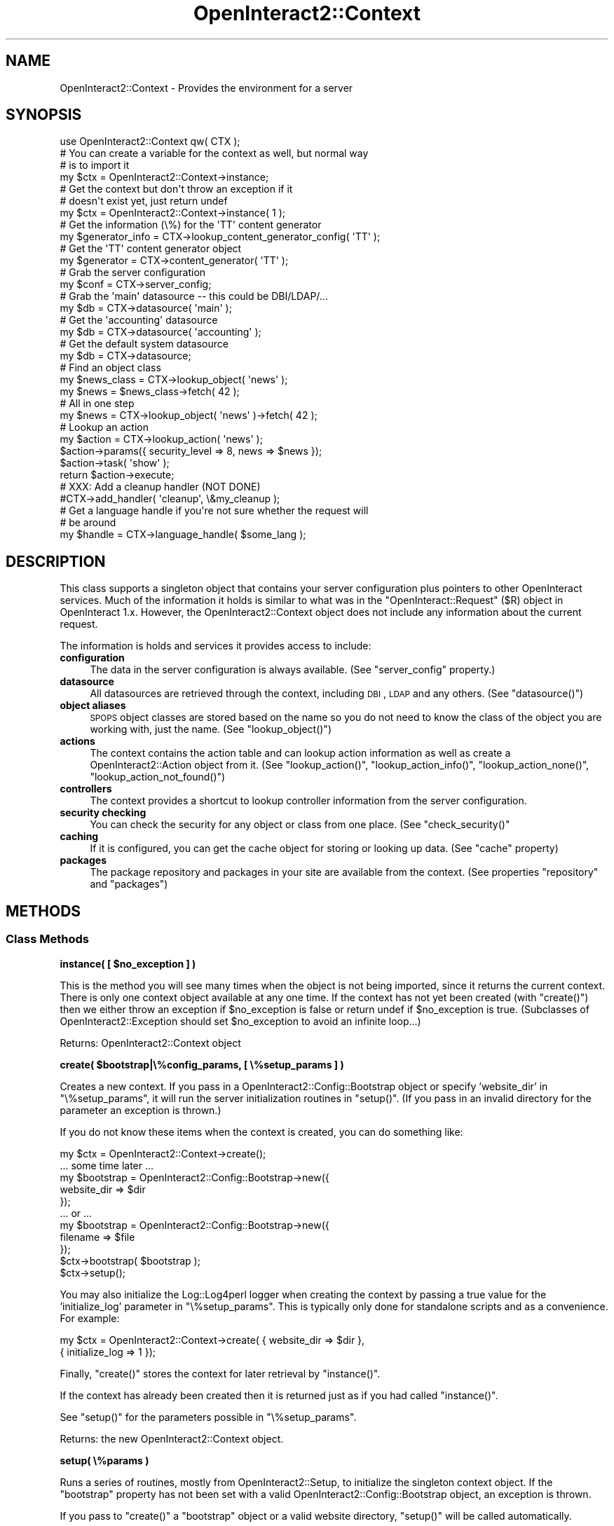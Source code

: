 .\" Automatically generated by Pod::Man 2.1801 (Pod::Simple 3.05)
.\"
.\" Standard preamble:
.\" ========================================================================
.de Sp \" Vertical space (when we can't use .PP)
.if t .sp .5v
.if n .sp
..
.de Vb \" Begin verbatim text
.ft CW
.nf
.ne \\$1
..
.de Ve \" End verbatim text
.ft R
.fi
..
.\" Set up some character translations and predefined strings.  \*(-- will
.\" give an unbreakable dash, \*(PI will give pi, \*(L" will give a left
.\" double quote, and \*(R" will give a right double quote.  \*(C+ will
.\" give a nicer C++.  Capital omega is used to do unbreakable dashes and
.\" therefore won't be available.  \*(C` and \*(C' expand to `' in nroff,
.\" nothing in troff, for use with C<>.
.tr \(*W-
.ds C+ C\v'-.1v'\h'-1p'\s-2+\h'-1p'+\s0\v'.1v'\h'-1p'
.ie n \{\
.    ds -- \(*W-
.    ds PI pi
.    if (\n(.H=4u)&(1m=24u) .ds -- \(*W\h'-12u'\(*W\h'-12u'-\" diablo 10 pitch
.    if (\n(.H=4u)&(1m=20u) .ds -- \(*W\h'-12u'\(*W\h'-8u'-\"  diablo 12 pitch
.    ds L" ""
.    ds R" ""
.    ds C` ""
.    ds C' ""
'br\}
.el\{\
.    ds -- \|\(em\|
.    ds PI \(*p
.    ds L" ``
.    ds R" ''
'br\}
.\"
.\" Escape single quotes in literal strings from groff's Unicode transform.
.ie \n(.g .ds Aq \(aq
.el       .ds Aq '
.\"
.\" If the F register is turned on, we'll generate index entries on stderr for
.\" titles (.TH), headers (.SH), subsections (.SS), items (.Ip), and index
.\" entries marked with X<> in POD.  Of course, you'll have to process the
.\" output yourself in some meaningful fashion.
.ie \nF \{\
.    de IX
.    tm Index:\\$1\t\\n%\t"\\$2"
..
.    nr % 0
.    rr F
.\}
.el \{\
.    de IX
..
.\}
.\"
.\" Accent mark definitions (@(#)ms.acc 1.5 88/02/08 SMI; from UCB 4.2).
.\" Fear.  Run.  Save yourself.  No user-serviceable parts.
.    \" fudge factors for nroff and troff
.if n \{\
.    ds #H 0
.    ds #V .8m
.    ds #F .3m
.    ds #[ \f1
.    ds #] \fP
.\}
.if t \{\
.    ds #H ((1u-(\\\\n(.fu%2u))*.13m)
.    ds #V .6m
.    ds #F 0
.    ds #[ \&
.    ds #] \&
.\}
.    \" simple accents for nroff and troff
.if n \{\
.    ds ' \&
.    ds ` \&
.    ds ^ \&
.    ds , \&
.    ds ~ ~
.    ds /
.\}
.if t \{\
.    ds ' \\k:\h'-(\\n(.wu*8/10-\*(#H)'\'\h"|\\n:u"
.    ds ` \\k:\h'-(\\n(.wu*8/10-\*(#H)'\`\h'|\\n:u'
.    ds ^ \\k:\h'-(\\n(.wu*10/11-\*(#H)'^\h'|\\n:u'
.    ds , \\k:\h'-(\\n(.wu*8/10)',\h'|\\n:u'
.    ds ~ \\k:\h'-(\\n(.wu-\*(#H-.1m)'~\h'|\\n:u'
.    ds / \\k:\h'-(\\n(.wu*8/10-\*(#H)'\z\(sl\h'|\\n:u'
.\}
.    \" troff and (daisy-wheel) nroff accents
.ds : \\k:\h'-(\\n(.wu*8/10-\*(#H+.1m+\*(#F)'\v'-\*(#V'\z.\h'.2m+\*(#F'.\h'|\\n:u'\v'\*(#V'
.ds 8 \h'\*(#H'\(*b\h'-\*(#H'
.ds o \\k:\h'-(\\n(.wu+\w'\(de'u-\*(#H)/2u'\v'-.3n'\*(#[\z\(de\v'.3n'\h'|\\n:u'\*(#]
.ds d- \h'\*(#H'\(pd\h'-\w'~'u'\v'-.25m'\f2\(hy\fP\v'.25m'\h'-\*(#H'
.ds D- D\\k:\h'-\w'D'u'\v'-.11m'\z\(hy\v'.11m'\h'|\\n:u'
.ds th \*(#[\v'.3m'\s+1I\s-1\v'-.3m'\h'-(\w'I'u*2/3)'\s-1o\s+1\*(#]
.ds Th \*(#[\s+2I\s-2\h'-\w'I'u*3/5'\v'-.3m'o\v'.3m'\*(#]
.ds ae a\h'-(\w'a'u*4/10)'e
.ds Ae A\h'-(\w'A'u*4/10)'E
.    \" corrections for vroff
.if v .ds ~ \\k:\h'-(\\n(.wu*9/10-\*(#H)'\s-2\u~\d\s+2\h'|\\n:u'
.if v .ds ^ \\k:\h'-(\\n(.wu*10/11-\*(#H)'\v'-.4m'^\v'.4m'\h'|\\n:u'
.    \" for low resolution devices (crt and lpr)
.if \n(.H>23 .if \n(.V>19 \
\{\
.    ds : e
.    ds 8 ss
.    ds o a
.    ds d- d\h'-1'\(ga
.    ds D- D\h'-1'\(hy
.    ds th \o'bp'
.    ds Th \o'LP'
.    ds ae ae
.    ds Ae AE
.\}
.rm #[ #] #H #V #F C
.\" ========================================================================
.\"
.IX Title "OpenInteract2::Context 3"
.TH OpenInteract2::Context 3 "2010-06-18" "perl v5.10.0" "User Contributed Perl Documentation"
.\" For nroff, turn off justification.  Always turn off hyphenation; it makes
.\" way too many mistakes in technical documents.
.if n .ad l
.nh
.SH "NAME"
OpenInteract2::Context \- Provides the environment for a server
.SH "SYNOPSIS"
.IX Header "SYNOPSIS"
.Vb 1
\& use OpenInteract2::Context qw( CTX );
\& 
\& # You can create a variable for the context as well, but normal way
\& # is to import it
\& my $ctx = OpenInteract2::Context\->instance;
\& 
\& # Get the context but don\*(Aqt throw an exception if it 
\& # doesn\*(Aqt exist yet, just return undef
\& my $ctx = OpenInteract2::Context\->instance( 1 ); 
\&
\& # Get the information (\e%) for the \*(AqTT\*(Aq content generator
\& my $generator_info = CTX\->lookup_content_generator_config( \*(AqTT\*(Aq );
\&
\& # Get the \*(AqTT\*(Aq content generator object
\& my $generator = CTX\->content_generator( \*(AqTT\*(Aq );
\& 
\& # Grab the server configuration
\& my $conf = CTX\->server_config;
\& 
\& # Grab the \*(Aqmain\*(Aq datasource \-\- this could be DBI/LDAP/...
\& my $db = CTX\->datasource( \*(Aqmain\*(Aq );
\& 
\& # Get the \*(Aqaccounting\*(Aq datasource
\& my $db = CTX\->datasource( \*(Aqaccounting\*(Aq );
\& 
\& # Get the default system datasource
\& my $db = CTX\->datasource;
\& 
\& # Find an object class
\& my $news_class = CTX\->lookup_object( \*(Aqnews\*(Aq );
\& my $news = $news_class\->fetch( 42 );
\& 
\& # All in one step
\& my $news = CTX\->lookup_object( \*(Aqnews\*(Aq )\->fetch( 42 );
\& 
\& # Lookup an action
\& my $action = CTX\->lookup_action( \*(Aqnews\*(Aq );
\& $action\->params({ security_level => 8, news => $news });
\& $action\->task( \*(Aqshow\*(Aq );
\& return $action\->execute;
\& 
\& # XXX: Add a cleanup handler (NOT DONE)
\& #CTX\->add_handler( \*(Aqcleanup\*(Aq, \e&my_cleanup );
\& 
\& # Get a language handle if you\*(Aqre not sure whether the request will
\& # be around
\& my $handle = CTX\->language_handle( $some_lang );
.Ve
.SH "DESCRIPTION"
.IX Header "DESCRIPTION"
This class supports a singleton object that contains your server
configuration plus pointers to other OpenInteract services. Much of
the information it holds is similar to what was in the
\&\f(CW\*(C`OpenInteract::Request\*(C'\fR (\f(CW$R\fR) object in OpenInteract 1.x. However,
the OpenInteract2::Context object does not
include any information about the current request.
.PP
The information is holds and services it provides access to include:
.IP "\fBconfiguration\fR" 4
.IX Item "configuration"
The data in the server configuration is always available. (See
\&\f(CW\*(C`server_config\*(C'\fR property.)
.IP "\fBdatasource\fR" 4
.IX Item "datasource"
All datasources are retrieved through the context, including \s-1DBI\s0, \s-1LDAP\s0
and any others. (See \f(CW\*(C`datasource()\*(C'\fR)
.IP "\fBobject aliases\fR" 4
.IX Item "object aliases"
\&\s-1SPOPS\s0 object classes are stored based on the name so you do not need
to know the class of the object you are working with, just the
name. (See \f(CW\*(C`lookup_object()\*(C'\fR)
.IP "\fBactions\fR" 4
.IX Item "actions"
The context contains the action table and can lookup action
information as well as create a
OpenInteract2::Action object from it. (See
\&\f(CW\*(C`lookup_action()\*(C'\fR, \f(CW\*(C`lookup_action_info()\*(C'\fR, \f(CW\*(C`lookup_action_none()\*(C'\fR,
\&\f(CW\*(C`lookup_action_not_found()\*(C'\fR)
.IP "\fBcontrollers\fR" 4
.IX Item "controllers"
The context provides a shortcut to lookup controller information from
the server configuration.
.IP "\fBsecurity checking\fR" 4
.IX Item "security checking"
You can check the security for any object or class from one
place. (See \f(CW\*(C`check_security()\*(C'\fR
.IP "\fBcaching\fR" 4
.IX Item "caching"
If it is configured, you can get the cache object for storing or
looking up data. (See \f(CW\*(C`cache\*(C'\fR property)
.IP "\fBpackages\fR" 4
.IX Item "packages"
The package repository and packages in your site are available from
the context. (See properties \f(CW\*(C`repository\*(C'\fR and \f(CW\*(C`packages\*(C'\fR)
.SH "METHODS"
.IX Header "METHODS"
.SS "Class Methods"
.IX Subsection "Class Methods"
\&\fBinstance( [ \f(CB$no_exception\fB ] )\fR
.PP
This is the method you will see many times when the object is not
being imported, since it returns the current context. There is only
one context object available at any one time. If the context has not
yet been created (with \f(CW\*(C`create()\*(C'\fR) then we either throw an exception
if \f(CW$no_exception\fR is false or return undef if \f(CW$no_exception\fR is
true. (Subclasses of OpenInteract2::Exception should set
\&\f(CW$no_exception\fR to avoid an infinite loop...)
.PP
Returns: OpenInteract2::Context object
.PP
\&\fBcreate( \f(CB$bootstrap\fB|\e%config_params, [ \e%setup_params ] )\fR
.PP
Creates a new context. If you pass in a
OpenInteract2::Config::Bootstrap
object or specify 'website_dir' in \f(CW\*(C`\e%setup_params\*(C'\fR, it will run the
server initialization routines in \f(CW\*(C`setup()\*(C'\fR. (If you pass in an
invalid directory for the parameter an exception is thrown.)
.PP
If you do not know these items when the context is created, you can do
something like:
.PP
.Vb 1
\& my $ctx = OpenInteract2::Context\->create();
\& 
\& ... some time later ...
\& 
\& my $bootstrap = OpenInteract2::Config::Bootstrap\->new({
\&     website_dir => $dir
\& });
\& ... or ...
\& my $bootstrap = OpenInteract2::Config::Bootstrap\->new({
\&     filename => $file
\& });
\& $ctx\->bootstrap( $bootstrap );
\& $ctx\->setup();
.Ve
.PP
You may also initialize the Log::Log4perl logger when
creating the context by passing a true value for the 'initialize_log'
parameter in \f(CW\*(C`\e%setup_params\*(C'\fR. This is typically only done for
standalone scripts and as a convenience. For example:
.PP
.Vb 2
\& my $ctx = OpenInteract2::Context\->create( { website_dir => $dir },
\&                                           { initialize_log => 1 });
.Ve
.PP
Finally, \f(CW\*(C`create()\*(C'\fR stores the context for later retrieval by
\&\f(CW\*(C`instance()\*(C'\fR.
.PP
If the context has already been created then it is returned just as if
you had called \f(CW\*(C`instance()\*(C'\fR.
.PP
See \f(CW\*(C`setup()\*(C'\fR for the parameters possible in \f(CW\*(C`\e%setup_params\*(C'\fR.
.PP
Returns: the new OpenInteract2::Context object.
.PP
\&\fBsetup( \e%params )\fR
.PP
Runs a series of routines, mostly from
OpenInteract2::Setup, to initialize the
singleton context object. If the \f(CW\*(C`bootstrap\*(C'\fR property has not been
set with a valid
OpenInteract2::Config::Bootstrap object, an
exception is thrown.
.PP
If you pass to \f(CW\*(C`create()\*(C'\fR a \f(CW\*(C`bootstrap\*(C'\fR object or a valid website
directory, \f(CW\*(C`setup()\*(C'\fR will be called automatically.
.PP
You can skip steps of the process by passing the step name in an
arrayref 'skip' in \f(CW\*(C`\e%params\*(C'\fR. (You normally pass these to
\&\f(CW\*(C`create()\*(C'\fR.) This is most useful when you are creating a website for
the first time.
.PP
For instance, if you do not wish to activate the \s-1SPOPS\s0 objects:
.PP
.Vb 1
\& OpenInteract2::Context\->create({ skip => \*(Aqactivate spops\*(Aq });
.Ve
.PP
If you do not wish to read in the action table or \s-1SPOPS\s0 configuration
or perform any of the other actions that depend on them:
.PP
.Vb 2
\& OpenInteract2::Context\->create({ skip => [ \*(Aqread action table\*(Aq,
\&                                            \*(Aqread spops config\*(Aq ] });
.Ve
.PP
You can get a list of all setup actions as a one-liner:
.PP
.Vb 1
\& perl \-MOpenInteract2::Setup \-e \*(Aqprint join( ", ", OpenInteract2::Setup\->list_actions )\*(Aq;
.Ve
.PP
Returns: the context object
.SS "Object Methods: Date/Time"
.IX Subsection "Object Methods: Date/Time"
\&\fB\f(BItimezone()\fB\fR
.PP
Returns the string from the server configuration key
\&'Global.timezone'.
.PP
\&\fB\f(BItimezone_object()\fB\fR
.PP
Returns a DateTime::TimeZone object corresponding to the server
configuration key 'Global.timezone'.
.PP
\&\fBcreate_date( \e%params )\fR
.PP
A factory for creating DateTime objects using the \f(CW\*(C`timezone()\*(C'\fR
from the context. Any parameters in \f(CW\*(C`\e%params\*(C'\fR will be passed along
to the DateTime constructor (with one exception, see below) but if
you do not specify a \f(CW\*(C`year\*(C'\fR then we assume you want the current time
and call the DateTime \f(CW\*(C`now()\*(C'\fR method.
.PP
The exceptions:
.IP "\(bu" 4
when you specify 'epoch' in \f(CW\*(C`\e%params\*(C'\fR we call the \f(CW\*(C`from_epoch()\*(C'\fR
constructorinstead of \f(CW\*(C`new()\*(C'\fR.
.IP "\(bu" 4
when you specify 'last_day_of_month' in \f(CW\*(C`\e%params\*(C'\fR we call the
\&\f(CW\*(C`last_day_of_month()\*(C'\fR constructor instead of \f(CW\*(C`new()\*(C'\fR.
.PP
This is just a shortcut method and you instead may want to get the
timezone from the context to create your own DateTime objects. Up
to you.
.SS "Object Methods: Actions"
.IX Subsection "Object Methods: Actions"
\&\fBlookup_action( \f(CB$action_name\fB [, \e%values )\fR
.PP
Looks up the information for \f(CW$action_name\fR in the action table and
returns a OpenInteract2::Action object
created from it. We also pass along \f(CW\*(C`\e%values\*(C'\fR as the second argument
to \f(CW\*(C`new()\*(C'\fR \*(-- any properties found there will override what is in the
action table configuration, and any properties there will be set into
the resulting object.
.PP
If \f(CW$action_name\fR is not found, an exception is thrown.
.PP
Returns: OpenInteract2::Action object
.PP
\&\fBlookup_action_name( \f(CB$url_chunk\fB )\fR
.PP
Given the \s-1URL\s0 piece \f(CW$url_chunk\fR, find the associated action
name. Whenever we set the action table (using \f(CW\*(C`action_table()\*(C'\fR), we
scan the actions to see if they have an associated \s-1URL\s0, peeking into
the 'url' key in the action configuration.
.PP
If so, we only create one entry in the URL-to-name mapping.
.PP
If not, we create three entries in the URL-to-name mapping: the
lowercased name, the uppercased name, and the name with the first
character uppercased.
.PP
Additionally, we check the action configuration key 'url_alt' to see
if it may have one or more URLs that it responds to. Each of these go
into the URL-to-name mapping as well.
.PP
For example, say we had the following action configuration:
.PP
.Vb 3
\& [news]
\& class = OpenInteract2::Action::News
\& task_default = list
.Ve
.PP
This would give the action key 'news' to three separate URLs: 'news',
\&'\s-1NEWS\s0', and 'News'.
.PP
Given:
.PP
.Vb 5
\& [news]
\& class = OpenInteract2::Action::News
\& task_default = list
\& url_alt = NeWs
\& url_alt = Newsy
.Ve
.PP
It would respond to the three URLs listed above, plus 'NeWs' and
\&'Newsy'.
.PP
Given:
.PP
.Vb 4
\& [news]
\& class = OpenInteract2::Action::News
\& task_default = list
\& url = WhatReallyMatters
.Ve
.PP
It would only respond to a single \s-1URL:\s0 'WhatReallyMatters'.
.PP
\&\fB\f(BIlookup_action_none()\fB\fR
.PP
Finds the action configured for no name \*(-- this is used when the user
does not specify an action to take, such as when the root of a
deployed \s-1URL\s0 is queried. (e.g., 'http://www.mysite.com/')
.PP
If the configured item is not found or the action it refers to is not
found, an exception is thrown.
.PP
Returns: OpenInteract2::Action object
.PP
\&\fB\f(BIlookup_action_not_found()\fB\fR
.PP
Finds the action configured for when an action is not found. This can
be used when an action is requested but not found in the action
table. Think of it as a 'catch\-all' for requests you cannot foresee in
advance, such as mapping requests to the filesystem to an OpenInteract
action.
.PP
Currently, this is not called by default when you try to lookup an
action that is not found. This is a change from 1.x behavior. Instead,
you would probably do something like:
.PP
.Vb 4
\& my $action = eval { CTX\->lookup_action( \*(Aqmy_action\*(Aq ) };
\& if ( $@ ) {
\&     $action = eval { CTX\->lookup_action_not_found() };
\& }
.Ve
.PP
This requires more on your part, but there is no peek-a-boo logic
going on, which to us is a good trade-off.
.PP
If the configured item is not found or the action it refers to is not
found, an exception is thrown.
.PP
Returns: OpenInteract2::Action object
.PP
\&\fBlookup_action_info( \f(CB$action_name\fB )\fR
.PP
Find the raw action information mapped to \f(CW$action_name\fR. This is
used mostly for internal purposes.
.PP
This method follows 'redir' paths to their end. See
OpenInteract2::Action for more information
about these. If an action redirects to an action which is not found,
we still return undef.
.PP
This method will never throw any exceptions or errors.
.PP
Returns: hashref of action information, or undef if the action is not
defined.
.PP
\&\fBaction_table( [ \e%action_table ] )\fR
.PP
Retrieves the action table, and sets it if passed in. The action table
is a hashref of hashrefs \*(-- the keys are the names of the actions, the
values the information for the actions themselves.
.PP
When it gets passed in we do some work to find all the URLs each
action will respond to and save them elsewhere in the server
configuration.
.PP
Application developers will probably never use this.
.PP
Returns: hashref of action information
.SS "Object Methods: \s-1SPOPS\s0"
.IX Subsection "Object Methods: SPOPS"
\&\fBlookup_object( \f(CB$object_name\fB )\fR
.PP
Finds the \s-1SPOPS\s0 object class mapped to \f(CW$object_name\fR. An exception
is thrown if \f(CW$object_name\fR is not specified or not defined as an
\&\s-1SPOPS\s0 object.
.PP
Here are two different examples. The first uses a temporary variable
to hold the class name, the second does not.
.PP
.Vb 3
\& my $news_class = CTX\->lookup_object( \*(Aqnews\*(Aq );
\& my $newest_items = $news_class\->fetch_group({ where => \*(Aqposted_on = ?\*(Aq,
\&                                               value => [ $now ] });
\& 
\& my $older_items = CTX\->lookup_object( \*(Aqnews\*(Aq )
\&                      \->fetch_group({ where => \*(Aqposted_on = ?\*(Aq,
\&                                      value => [ $then ] });
.Ve
.PP
Returns: \s-1SPOPS\s0 class name; throws an exception if \f(CW$object_name\fR is
not found.
.PP
\&\fBspops_config( [ \f(CB$name\fB ] )\fR
.PP
Returns the raw \s-1SPOPS\s0 configuration for \f(CW$name\fR. If \f(CW$name\fR not
provided returns the full \s-1SPOPS\s0 configuration hashref.
.SS "Object Methods: Datasource"
.IX Subsection "Object Methods: Datasource"
\&\fBdatasource( [ \f(CB$name\fB ] )\fR
.PP
Returns the datasource mapped to \f(CW$name\fR. If \f(CW$name\fR is not
provided, the method looks up the default datasource in the server
configuration (under \f(CW\*(C`datasource_info.default_connection\*(C'\fR) and uses
that.
.PP
Returns: the result of looking up the datasource using
OpenInteract2::DatasourceManager
.PP
\&\fBassign_datasource_config( \f(CB$name\fB, \e%config )\fR
.PP
Assigns datasource configuration \f(CW\*(C`\e%config\*(C'\fR for datasource named
\&\f(CW$name\fR.
.PP
\&\fBlookup_datasource_config( [ \f(CB$name\fB ] )\fR
.PP
Returns the datasource configuration hashref for \f(CW$name\fR. If \f(CW$name\fR
not provided returns the full datasource configuration hashref.
.PP
\&\fBlookup_datasource_type_config( [ \f(CB$type\fB ] )\fR
.PP
Returns the datasource type configuration hashref for \f(CW$type\fR. If
\&\f(CW$type\fR not provided returns the full datasource type configuration
hashref.
.PP
\&\fB\f(BIlookup_system_datasource_name()\fB\fR
.PP
Returns the datasource name in 'datasource_config.system'.
.PP
\&\fB\f(BIlookup_default_datasource_name()\fB\fR
.PP
Returns the datasource name in 'datasource_config.spops'.
.PP
\&\fB\f(BIlookup_default_ldap_datasource_name()\fB\fR
.PP
Returns the datasource name in 'datasource_config.ldap'.
.SS "Object Methods: Observers"
.IX Subsection "Object Methods: Observers"
\&\fBlookup_observer( [ \f(CB$observer_name\fB ] )\fR
.PP
Returns observer mapped to \f(CW$observer_name\fR, or returns hashref of
all name-to-observer pairs
.PP
\&\fBset_observer_registry( \e%registry )\fR
.PP
Assigns a full observer registry to the context. The registry is a
hashref of name-to-observer pairs.
.PP
\&\fBadd_observer( \f(CB$observer_name\fB, \e%info )\fR
.PP
Shortcut to \f(CW\*(C`register_observer()\*(C'\fR method of
OpenInteract2::Observer that passes the
context observer registry as the last argument.
.PP
\&\fBmap_observer( \f(CB$observer_name\fB, \f(CB$action_name\fB )\fR
.PP
Shortcut to \f(CW\*(C`add_observer_to_action()\*(C'\fR method of
OpenInteract2::Observer.
.SS "Object Methods: Controller"
.IX Subsection "Object Methods: Controller"
\&\fBlookup_controller_config( [ \f(CB$controller_name\fB ] )\fR
.PP
Returns a hashref of information about \f(CW$controller_name\fR. If
\&\f(CW$controller_name\fR not given returns a hashref with the controller
names as keys and the associated info as values. This is typically
just a class and content generator type, but we may add more...
.SS "Object Methods: Content Generator"
.IX Subsection "Object Methods: Content Generator"
\&\fBlookup_content_generator_config( [ \f(CB$generator_name\fB ] )\fR
.PP
Returns the data (a hashref) associated with \f(CW$generator_name\fR. If
you want the object associated with \f(CW$generator_name\fR use
\&\f(CW\*(C`content_generator()\*(C'\fR, below. If you do not provide
\&\f(CW$generator_name\fR returns a hashref of all content generator
information, keys as the generator names and values as the data
associated with them.
.PP
\&\fBcontent_generator( \f(CB$name\fB )\fR
.PP
Returns information necessary to call the content generator named by
\&\f(CW$name\fR. A 'content generator' is simply a class which can marry some
sort of template with some sort of data to produce content. The
generator that is used most prominently in OpenInteract is built
around the Template Toolkit, but it also includes implementations for
other templating systems (HTML::Template and Text::Template),
and there is no reason you cannot use an entirely different
technology, like \f(CW\*(C`SOAP\*(C'\fR.
.PP
Returns: an object with a parent of
OpenInteract2::ContentGenerator.
Generally you would only call \f(CW\*(C`generate()\*(C'\fR on it with the appropriate
parameters to get the generated content \*(-- these are initialized in
\&\f(CW\*(C`setup()\*(C'\fR.
.SS "Object Methods: Full-text Indexer"
.IX Subsection "Object Methods: Full-text Indexer"
\&\fBlookup_fulltext_config( [ \f(CB$indexer_name\fB ] )\fR
.PP
Returns the data (a hashref) associated with \f(CW$indexer_name\fR. If you
want the object associated with \f(CW$indexer_name\fR use
\&\f(CW\*(C`fulltext_indexer()\*(C'\fR, below. If you do not provide \f(CW$indexer_name\fR
returns a hashref of all fulltext indexer information, keys as the
indexer names and values as the data associated with them. There is
also the additional key 'default' which holds the name of the default
fulltext indexer.
.PP
\&\fBfulltext_indexer( [ \f(CB$indexer_name\fB ] )\fR
.PP
Return the OpenInteract2::FullTextSearch object associated with
\&\f(CW$indexer_name\fR. If \f(CW$indexer_name\fR not provided it uses the value
of the server configuration key 'fulltext.default'.
.PP
Return: an object with the parent of OpenInteract2::FullTextSearch.
.SS "Object Methods: Deployment Context"
.IX Subsection "Object Methods: Deployment Context"
There are three separate deployment contexts used in OpenInteract2:
the application context, image context and static context. These
control how \s-1OI2\s0 parses incoming requests and the URLs it generates in
OpenInteract2::URL.
.PP
All deployment contexts are set from the server configuration file at
startup. You'll find the relevant configuration keys under
\&\f(CW\*(C`context_info\*(C'\fR.
.PP
\&\fBassign_deploy_url( \f(CB$path\fB )\fR
.PP
This is the primary application context, and the one you should be
most interested in. \s-1OI2\s0 uses this value to define a URL-space which it
controls. Since \s-1OI2\s0 controls the space it's free to parse incoming
URLs and assign resources to them, and to generate URLs and have them
map to known resources.
.PP
The default deployment context is '', or the root context. So the
following request:
.PP
.Vb 1
\& http://foo.com/User/show/
.Ve
.PP
\&\s-1OI2\s0 will try to find an action mapping to 'User' and assign the 'show'
task to it. Similarly when \s-1OI2\s0 generates a \s-1URL\s0 it will not prepend any
URL-space to it.
.PP
However, if we set the context to \f(CW\*(C`/OI2\*(C'\fR, like:
.PP
.Vb 1
\& CTX\->assign_deploy_url( \*(Aq/OI2\*(Aq )
.Ve
.PP
then the following request:
.PP
.Vb 1
\& http://foo.com/User/show/
.Ve
.PP
will \fBnot\fR be properly parsed by \s-1OI2\s0. In fact \s-1OI2\s0 won't be able to
find an action for the request and will map it to the 'none' action,
which is not what you want. Instead it will look for the following:
.PP
.Vb 1
\& http://foo.com/OI2/User/show/
.Ve
.PP
And when it generates a \s-1URL\s0, such as with:
.PP
.Vb 1
\& my $url = OpenInteract2::URL\->create( \*(Aq/User/show/\*(Aq, { user_id => 55 } );
.Ve
.PP
It will create:
.PP
.Vb 1
\& /OI2/User/show/?user_id=55
.Ve
.PP
Use the server configuration key \f(CW\*(C`context_info.deployed_under\*(C'\fR to set
this.
.PP
Returns: new deployment \s-1URL\s0.
.PP
\&\fBassign_deploy_image_url( \f(CB$path\fB|$url )\fR
.PP
This serves the same purpose as the application deployment context in
generating URLs but has no effect on URL/request parsing. It's useful
if you have your images on a separate host, so you can do:
.PP
.Vb 3
\& CTX\->assign_image_url( \*(Aqhttp://images.foo.com\*(Aq );
\& ...
\& my $url = OpenInteract2::URL\->create_image( \*(Aq/images/photos/happy_baby.jpg\*(Aq );
.Ve
.PP
and generate the \s-1URL:\s0
.PP
.Vb 1
\& http://images.foo.com/images/photos/happy_baby.jpg
.Ve
.PP
Unlike \f(CW\*(C`assign_deploy_url\*(C'\fR you can use a fully-qualified \s-1URL\s0 here.
.PP
Returns: new deployment \s-1URL\s0 for images.
.PP
\&\fBassign_deploy_static_url( \f(CB$path\fB|$url )\fR
.PP
Exactly like \f(CW\*(C`assign_deploy_image_url\*(C'\fR, except it's used for static
resources other than images.
.PP
Returns: new deployment \s-1URL\s0 for static resources.
.SS "Object Methods: Other Resources"
.IX Subsection "Object Methods: Other Resources"
\&\fBlookup_class( \f(CB$name\fB )\fR
.PP
The server configuration key \f(CW\*(C`system_class\*(C'\fR holds a number of
name-to-class mappings for some system resources. This is a way to
lookup a class based on the name. For example, if you want to
manipulate the page template objects you'd use:
.PP
.Vb 3
\& # Server configuration
\& [system_class]
\& template_class = OpenInteract2::SiteTemplate
\& 
\& # Usage
\& my $template_class = CTX\->lookup_class( \*(Aqtemplate\*(Aq );
\& my $template = $template_class\->fetch( ... );
.Ve
.PP
\&\fI\s-1NOTE\s0\fR: This replaces the aliasing feature found in early betas of
\&\s-1OI2\s0 and in all versions of \s-1OI\s0 1.x. The aliasing feature would create
methods for each name found in the server configuration key
\&\f(CW\*(C`server_alias\*(C'\fR so you'd previously have:
.PP
.Vb 3
\& # Server configuration
\& [system_alias]
\& template_class = OpenInteract2::SiteTemplate
\& 
\& # Usage
\& my $template_class = CTX\->template_class;
\& my $template = $template_class\->fetch( ... );
.Ve
.PP
\&\fBThis will fail\fR with a message that the \f(CW\*(C`template_class\*(C'\fR subroutine
is not found in \f(CW\*(C`OpenInteract2::Context\*(C'\fR.
.PP
\&\fBlookup_directory( \f(CB$dir_tag\fB )\fR
.PP
Finds fully-qualified directory matching \f(CW\*(C`dir.$dir_tag\*(C'\fR in the server
configuration. For example:
.PP
.Vb 1
\& my $full_html_dir = CTX\->lookup_directory( \*(Aqhtml\*(Aq );
.Ve
.PP
This is preferred to poking about in the server configuration data
structure yourself.
.PP
Returns: fully-qualified directory
.PP
\&\fB\f(BIlookup_temp_lib_directory()\fB\fR
.PP
Creates the fully-qualified name for the temporary library
directory. This can be specified in the bootstrap configuration
(\f(CW\*(C`conf/bootstrap.ini\*(C'\fR) or a default (\f(CW\*(C`tmplib/\*(C'\fR) is provided. Both
are relative to the website directory.
.PP
This method does not care of the directory exists or not, it just
creates the name.
.PP
Returns: fully-qualified directory
.PP
\&\fB\f(BIlookup_temp_lib_refresh_filename()\fB\fR
.PP
Relative name of file in the temporary library directory that is used
(by OpenInteract2::Setup) to identify whether
the directory needs refreshed. Normally this is 'refresh.txt'.
.PP
Returns: relative filename
.PP
\&\fB\f(BIlookup_override_action_filename()\fB\fR
.PP
Returns name of action global override file ('action_override.ini').
.PP
\&\fB\f(BIlookup_override_spops_filename()\fB\fR
.PP
Returns name of \s-1SPOPS\s0 global override file ('spops_override.ini').
.PP
\&\fB\f(BIlookup_session_config()\fB\fR
.PP
Returns 'session_info' section of server configuration (hashref).
.PP
\&\fB\f(BIlookup_login_config()\fB\fR
.PP
Returns 'login' section of server configuration (hashref).
.PP
\&\fB\f(BIlookup_mail_config()\fB\fR
.PP
Returns 'email' section of server configuration (hashref).
.PP
\&\fBlookup_default_object_id( [ \f(CB$name\fB ] )\fR
.PP
Returns the default object \s-1ID\s0 mapped to \f(CW$name\fR. If \f(CW$name\fR not
given returns a hashref of all default object IDs.
.PP
\&\fBlookup_id_config( [ \f(CB$definition\fB ] )\fR
.PP
Returns the \s-1ID\s0 configuration to report what types of IDs basic \s-1OI\s0
objects are using. Normally we only care about 'user' and 'group', and
we want to find out the 'type' or 'size'. So \f(CW$definition\fR will be
one of 'user_type', 'user_size', 'group_type' and 'group_size'. If
\&\f(CW$definition\fR is not given returns a hashref of all definitions.
.PP
\&\fB\f(BIlookup_config_watcher_config()\fB\fR
.PP
Looks up the configuration watcher configuration.
.PP
\&\fB\f(BIlookup_redirect_config()\fB\fR
.PP
Looks up the redirect configuration.
.PP
\&\fB\f(BIlookup_box_config()\fB\fR
.PP
Looks up the configuration for boxes, found in the 'box' section.
.SS "Object Methods: Localization"
.IX Subsection "Object Methods: Localization"
\&\fBlanguage_handle( [ \f(CB$language_spec\fB ] )\fR
.PP
Typically we store the language handle in the
OpenInteract2::Request object \*(-- every user provides us with a set
of useful languages and we create a handle from that. If a request is
available then we call that for the language handle.
.PP
But sometimes you need to access localization resources when you don't
have a request available. For that, you can call this method. If you
don't provide a language we use the one referenced in the server
configuration key 'language.default_language'.
.SH "PROPERTIES"
.IX Header "PROPERTIES"
The following are simple get/set properties of the context object.
.PP
\&\fBserver_config\fR: Holds the
OpenInteract2::Config::IniFile
object with the server configuration. This will be defined during
context setup. When it is assigned we translate entries under 'dir' to
be properly located. We also call the various 'assign_deploy_*'
methods.
.PP
\&\fBbootstrap\fR: Holds the
OpenInteract2::Config::Bootstrap object. This
must be defined for the context to be initialized.
.PP
\&\fBrepository\fR: Holds the
OpenInteract2::Repository object with
methods for retrieving packages. This will be defined after the context
is initialized via \f(CW\*(C`setup()\*(C'\fR.
.PP
\&\fBpackages\fR: Holds an arrayref of
OpenInteract2::Package objects. These will be
defined after the context is initialized via \f(CW\*(C`setup()\*(C'\fR.
.PP
\&\fBcache\fR: Holds an object whose parent is
OpenInteract2::Cache. This allows you to store
and retrieve data rapidly. This will be defined (if configured) after
the context is initialized via \f(CW\*(C`setup()\*(C'\fR.
.SH "SEE ALSO"
.IX Header "SEE ALSO"
OpenInteract2::Action
.PP
OpenInteract2::Config::Bootstrap
.PP
OpenInteract2::Setup
.PP
OpenInteract2::URL
.SH "COPYRIGHT"
.IX Header "COPYRIGHT"
Copyright (c) 2002\-2005 Chris Winters. All rights reserved.
.PP
This library is free software; you can redistribute it and/or modify
it under the same terms as Perl itself.
.SH "AUTHORS"
.IX Header "AUTHORS"
Chris Winters <chris@cwinters.com>
